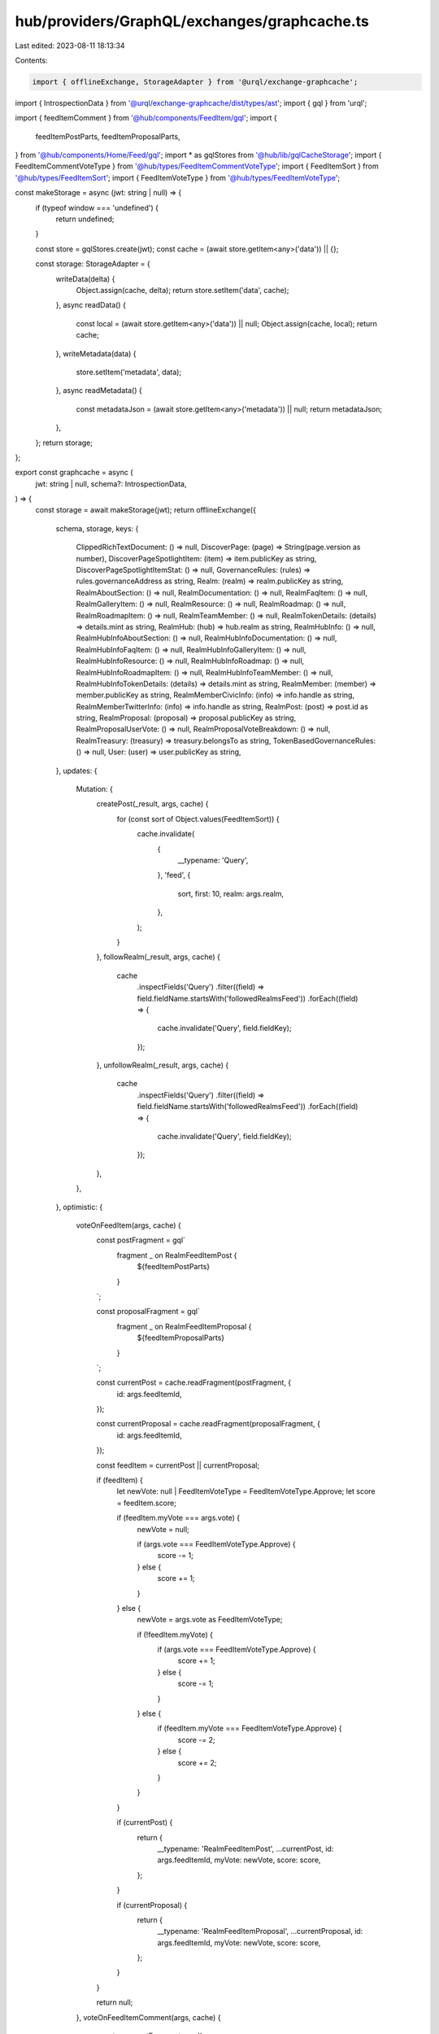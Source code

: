 hub/providers/GraphQL/exchanges/graphcache.ts
=============================================

Last edited: 2023-08-11 18:13:34

Contents:

.. code-block:: ts

    import { offlineExchange, StorageAdapter } from '@urql/exchange-graphcache';
import { IntrospectionData } from '@urql/exchange-graphcache/dist/types/ast';
import { gql } from 'urql';

import { feedItemComment } from '@hub/components/FeedItem/gql';
import {
  feedItemPostParts,
  feedItemProposalParts,
} from '@hub/components/Home/Feed/gql';
import * as gqlStores from '@hub/lib/gqlCacheStorage';
import { FeedItemCommentVoteType } from '@hub/types/FeedItemCommentVoteType';
import { FeedItemSort } from '@hub/types/FeedItemSort';
import { FeedItemVoteType } from '@hub/types/FeedItemVoteType';

const makeStorage = async (jwt: string | null) => {
  if (typeof window === 'undefined') {
    return undefined;
  }

  const store = gqlStores.create(jwt);
  const cache = (await store.getItem<any>('data')) || {};

  const storage: StorageAdapter = {
    writeData(delta) {
      Object.assign(cache, delta);
      return store.setItem('data', cache);
    },
    async readData() {
      const local = (await store.getItem<any>('data')) || null;
      Object.assign(cache, local);
      return cache;
    },
    writeMetadata(data) {
      store.setItem('metadata', data);
    },
    async readMetadata() {
      const metadataJson = (await store.getItem<any>('metadata')) || null;
      return metadataJson;
    },
  };
  return storage;
};

export const graphcache = async (
  jwt: string | null,
  schema?: IntrospectionData,
) => {
  const storage = await makeStorage(jwt);
  return offlineExchange({
    schema,
    storage,
    keys: {
      ClippedRichTextDocument: () => null,
      DiscoverPage: (page) => String(page.version as number),
      DiscoverPageSpotlightItem: (item) => item.publicKey as string,
      DiscoverPageSpotlightItemStat: () => null,
      GovernanceRules: (rules) => rules.governanceAddress as string,
      Realm: (realm) => realm.publicKey as string,
      RealmAboutSection: () => null,
      RealmDocumentation: () => null,
      RealmFaqItem: () => null,
      RealmGalleryItem: () => null,
      RealmResource: () => null,
      RealmRoadmap: () => null,
      RealmRoadmapItem: () => null,
      RealmTeamMember: () => null,
      RealmTokenDetails: (details) => details.mint as string,
      RealmHub: (hub) => hub.realm as string,
      RealmHubInfo: () => null,
      RealmHubInfoAboutSection: () => null,
      RealmHubInfoDocumentation: () => null,
      RealmHubInfoFaqItem: () => null,
      RealmHubInfoGalleryItem: () => null,
      RealmHubInfoResource: () => null,
      RealmHubInfoRoadmap: () => null,
      RealmHubInfoRoadmapItem: () => null,
      RealmHubInfoTeamMember: () => null,
      RealmHubInfoTokenDetails: (details) => details.mint as string,
      RealmMember: (member) => member.publicKey as string,
      RealmMemberCivicInfo: (info) => info.handle as string,
      RealmMemberTwitterInfo: (info) => info.handle as string,
      RealmPost: (post) => post.id as string,
      RealmProposal: (proposal) => proposal.publicKey as string,
      RealmProposalUserVote: () => null,
      RealmProposalVoteBreakdown: () => null,
      RealmTreasury: (treasury) => treasury.belongsTo as string,
      TokenBasedGovernanceRules: () => null,
      User: (user) => user.publicKey as string,
    },
    updates: {
      Mutation: {
        createPost(_result, args, cache) {
          for (const sort of Object.values(FeedItemSort)) {
            cache.invalidate(
              {
                __typename: 'Query',
              },
              'feed',
              {
                sort,
                first: 10,
                realm: args.realm,
              },
            );
          }
        },
        followRealm(_result, args, cache) {
          cache
            .inspectFields('Query')
            .filter((field) => field.fieldName.startsWith('followedRealmsFeed'))
            .forEach((field) => {
              cache.invalidate('Query', field.fieldKey);
            });
        },
        unfollowRealm(_result, args, cache) {
          cache
            .inspectFields('Query')
            .filter((field) => field.fieldName.startsWith('followedRealmsFeed'))
            .forEach((field) => {
              cache.invalidate('Query', field.fieldKey);
            });
        },
      },
    },
    optimistic: {
      voteOnFeedItem(args, cache) {
        const postFragment = gql`
          fragment _ on RealmFeedItemPost {
            ${feedItemPostParts}
          }
        `;

        const proposalFragment = gql`
          fragment _ on RealmFeedItemProposal {
            ${feedItemProposalParts}
          }
        `;

        const currentPost = cache.readFragment(postFragment, {
          id: args.feedItemId,
        });

        const currentProposal = cache.readFragment(proposalFragment, {
          id: args.feedItemId,
        });

        const feedItem = currentPost || currentProposal;

        if (feedItem) {
          let newVote: null | FeedItemVoteType = FeedItemVoteType.Approve;
          let score = feedItem.score;

          if (feedItem.myVote === args.vote) {
            newVote = null;

            if (args.vote === FeedItemVoteType.Approve) {
              score -= 1;
            } else {
              score += 1;
            }
          } else {
            newVote = args.vote as FeedItemVoteType;

            if (!feedItem.myVote) {
              if (args.vote === FeedItemVoteType.Approve) {
                score += 1;
              } else {
                score -= 1;
              }
            } else {
              if (feedItem.myVote === FeedItemVoteType.Approve) {
                score -= 2;
              } else {
                score += 2;
              }
            }
          }

          if (currentPost) {
            return {
              __typename: 'RealmFeedItemPost',
              ...currentPost,
              id: args.feedItemId,
              myVote: newVote,
              score: score,
            };
          }

          if (currentProposal) {
            return {
              __typename: 'RealmFeedItemProposal',
              ...currentProposal,
              id: args.feedItemId,
              myVote: newVote,
              score: score,
            };
          }
        }

        return null;
      },
      voteOnFeedItemComment(args, cache) {
        const commentFragment = gql`
          ${feedItemComment}
        `;

        const comment = cache.readFragment(commentFragment, {
          id: args.commentId,
        });

        if (comment) {
          let newVote: null | FeedItemCommentVoteType =
            FeedItemCommentVoteType.Approve;
          let score = comment.score;

          if (comment.myVote === args.vote) {
            newVote = null;

            if (args.vote === FeedItemCommentVoteType.Approve) {
              score -= 1;
            } else {
              score += 1;
            }
          } else {
            newVote = args.vote as FeedItemCommentVoteType;

            if (!comment.myVote) {
              if (args.vote === FeedItemCommentVoteType.Approve) {
                score += 1;
              } else {
                score -= 1;
              }
            } else {
              if (args.vote === FeedItemCommentVoteType.Approve) {
                score += 2;
              } else {
                score -= 2;
              }
            }
          }

          return {
            __typename: 'RealmFeedItemComment',
            ...comment,
            id: args.commentId,
            myVote: newVote,
            score: score,
          };
        }

        return null;
      },
    },
  });
};


